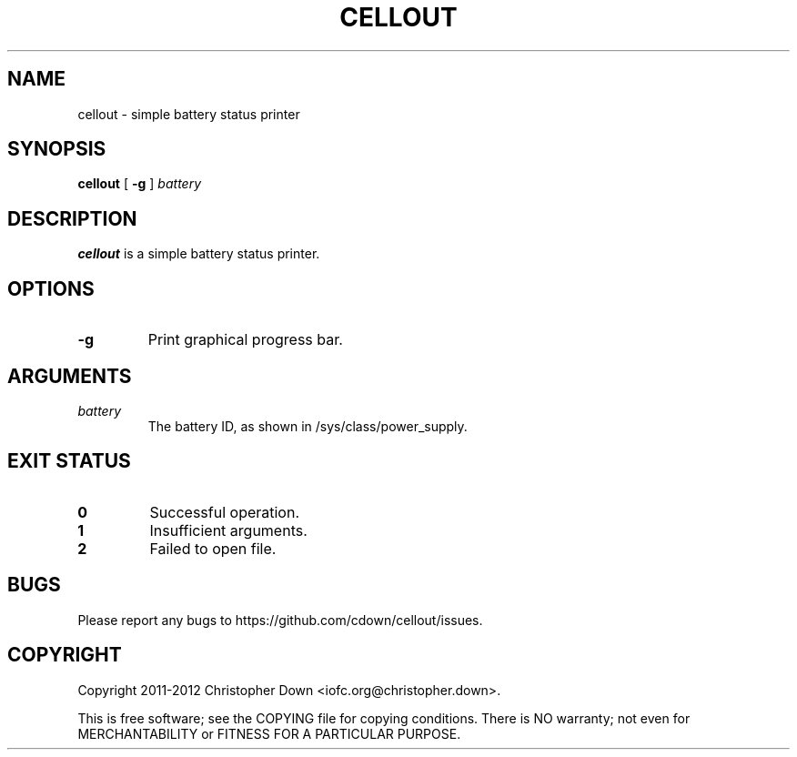 .TH CELLOUT 1
.SH NAME
cellout \- simple battery status printer
.SH SYNOPSIS
.B cellout
.RB [ " -g"
]
.I battery
.SH DESCRIPTION
.B cellout
is a simple battery status printer.
.SH OPTIONS
.TP
.B -g
Print graphical progress bar.
.SH ARGUMENTS
.TP
.I battery
The battery ID, as shown in /sys/class/power_supply.
.SH "EXIT STATUS"
.TP
.B 0
Successful operation.
.TP
.B 1
Insufficient arguments.
.TP
.B 2
Failed to open file.
.SH BUGS
Please report any bugs to https://github.com/cdown/cellout/issues.
.SH COPYRIGHT
Copyright 2011-2012 Christopher Down <iofc.org@christopher.down>.

This is free software; see the COPYING file for copying conditions. There is NO
warranty; not even for MERCHANTABILITY or FITNESS FOR A PARTICULAR PURPOSE.
